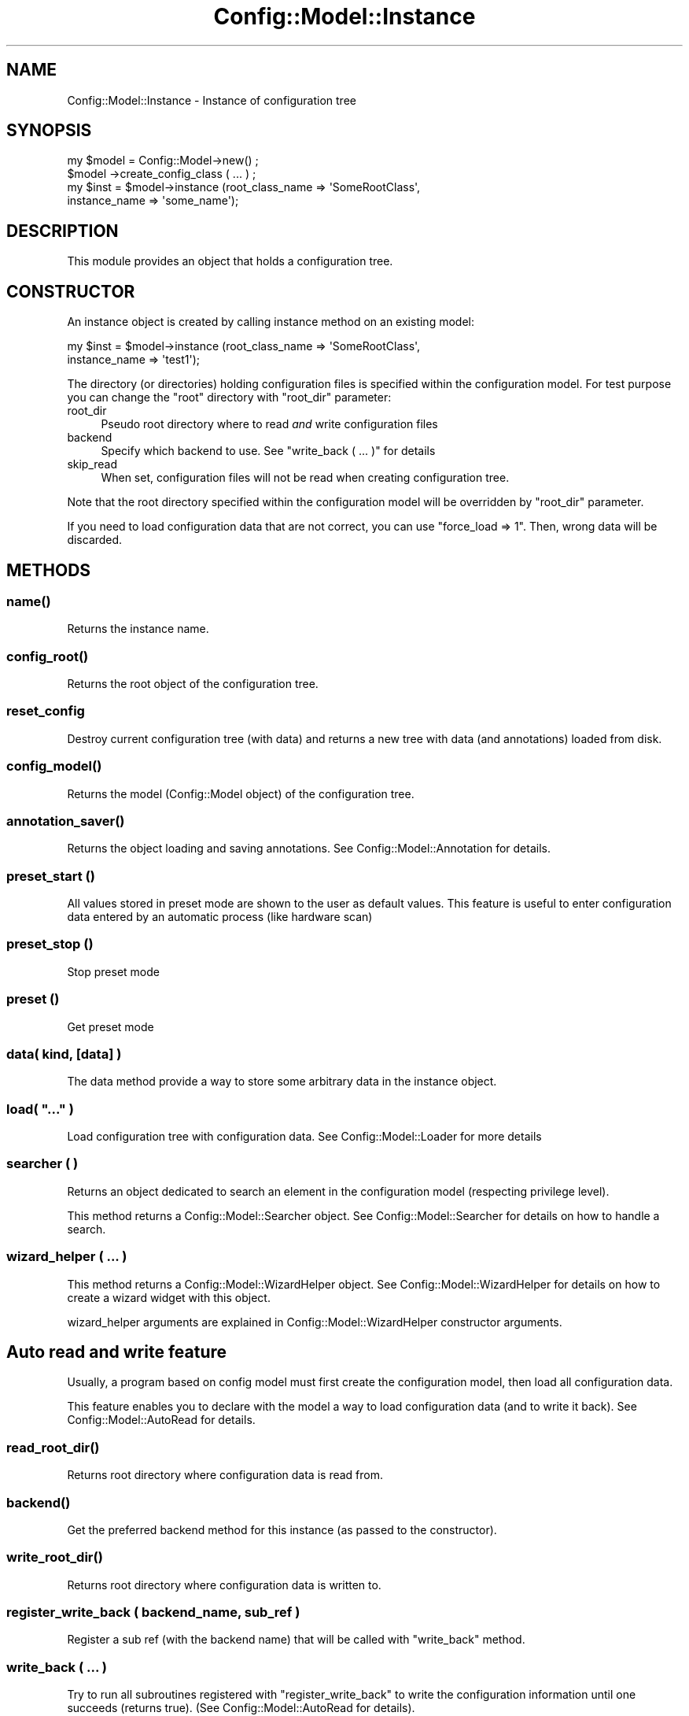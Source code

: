 .\" Automatically generated by Pod::Man 2.22 (Pod::Simple 3.14)
.\"
.\" Standard preamble:
.\" ========================================================================
.de Sp \" Vertical space (when we can't use .PP)
.if t .sp .5v
.if n .sp
..
.de Vb \" Begin verbatim text
.ft CW
.nf
.ne \\$1
..
.de Ve \" End verbatim text
.ft R
.fi
..
.\" Set up some character translations and predefined strings.  \*(-- will
.\" give an unbreakable dash, \*(PI will give pi, \*(L" will give a left
.\" double quote, and \*(R" will give a right double quote.  \*(C+ will
.\" give a nicer C++.  Capital omega is used to do unbreakable dashes and
.\" therefore won't be available.  \*(C` and \*(C' expand to `' in nroff,
.\" nothing in troff, for use with C<>.
.tr \(*W-
.ds C+ C\v'-.1v'\h'-1p'\s-2+\h'-1p'+\s0\v'.1v'\h'-1p'
.ie n \{\
.    ds -- \(*W-
.    ds PI pi
.    if (\n(.H=4u)&(1m=24u) .ds -- \(*W\h'-12u'\(*W\h'-12u'-\" diablo 10 pitch
.    if (\n(.H=4u)&(1m=20u) .ds -- \(*W\h'-12u'\(*W\h'-8u'-\"  diablo 12 pitch
.    ds L" ""
.    ds R" ""
.    ds C` ""
.    ds C' ""
'br\}
.el\{\
.    ds -- \|\(em\|
.    ds PI \(*p
.    ds L" ``
.    ds R" ''
'br\}
.\"
.\" Escape single quotes in literal strings from groff's Unicode transform.
.ie \n(.g .ds Aq \(aq
.el       .ds Aq '
.\"
.\" If the F register is turned on, we'll generate index entries on stderr for
.\" titles (.TH), headers (.SH), subsections (.SS), items (.Ip), and index
.\" entries marked with X<> in POD.  Of course, you'll have to process the
.\" output yourself in some meaningful fashion.
.ie \nF \{\
.    de IX
.    tm Index:\\$1\t\\n%\t"\\$2"
..
.    nr % 0
.    rr F
.\}
.el \{\
.    de IX
..
.\}
.\"
.\" Accent mark definitions (@(#)ms.acc 1.5 88/02/08 SMI; from UCB 4.2).
.\" Fear.  Run.  Save yourself.  No user-serviceable parts.
.    \" fudge factors for nroff and troff
.if n \{\
.    ds #H 0
.    ds #V .8m
.    ds #F .3m
.    ds #[ \f1
.    ds #] \fP
.\}
.if t \{\
.    ds #H ((1u-(\\\\n(.fu%2u))*.13m)
.    ds #V .6m
.    ds #F 0
.    ds #[ \&
.    ds #] \&
.\}
.    \" simple accents for nroff and troff
.if n \{\
.    ds ' \&
.    ds ` \&
.    ds ^ \&
.    ds , \&
.    ds ~ ~
.    ds /
.\}
.if t \{\
.    ds ' \\k:\h'-(\\n(.wu*8/10-\*(#H)'\'\h"|\\n:u"
.    ds ` \\k:\h'-(\\n(.wu*8/10-\*(#H)'\`\h'|\\n:u'
.    ds ^ \\k:\h'-(\\n(.wu*10/11-\*(#H)'^\h'|\\n:u'
.    ds , \\k:\h'-(\\n(.wu*8/10)',\h'|\\n:u'
.    ds ~ \\k:\h'-(\\n(.wu-\*(#H-.1m)'~\h'|\\n:u'
.    ds / \\k:\h'-(\\n(.wu*8/10-\*(#H)'\z\(sl\h'|\\n:u'
.\}
.    \" troff and (daisy-wheel) nroff accents
.ds : \\k:\h'-(\\n(.wu*8/10-\*(#H+.1m+\*(#F)'\v'-\*(#V'\z.\h'.2m+\*(#F'.\h'|\\n:u'\v'\*(#V'
.ds 8 \h'\*(#H'\(*b\h'-\*(#H'
.ds o \\k:\h'-(\\n(.wu+\w'\(de'u-\*(#H)/2u'\v'-.3n'\*(#[\z\(de\v'.3n'\h'|\\n:u'\*(#]
.ds d- \h'\*(#H'\(pd\h'-\w'~'u'\v'-.25m'\f2\(hy\fP\v'.25m'\h'-\*(#H'
.ds D- D\\k:\h'-\w'D'u'\v'-.11m'\z\(hy\v'.11m'\h'|\\n:u'
.ds th \*(#[\v'.3m'\s+1I\s-1\v'-.3m'\h'-(\w'I'u*2/3)'\s-1o\s+1\*(#]
.ds Th \*(#[\s+2I\s-2\h'-\w'I'u*3/5'\v'-.3m'o\v'.3m'\*(#]
.ds ae a\h'-(\w'a'u*4/10)'e
.ds Ae A\h'-(\w'A'u*4/10)'E
.    \" corrections for vroff
.if v .ds ~ \\k:\h'-(\\n(.wu*9/10-\*(#H)'\s-2\u~\d\s+2\h'|\\n:u'
.if v .ds ^ \\k:\h'-(\\n(.wu*10/11-\*(#H)'\v'-.4m'^\v'.4m'\h'|\\n:u'
.    \" for low resolution devices (crt and lpr)
.if \n(.H>23 .if \n(.V>19 \
\{\
.    ds : e
.    ds 8 ss
.    ds o a
.    ds d- d\h'-1'\(ga
.    ds D- D\h'-1'\(hy
.    ds th \o'bp'
.    ds Th \o'LP'
.    ds ae ae
.    ds Ae AE
.\}
.rm #[ #] #H #V #F C
.\" ========================================================================
.\"
.IX Title "Config::Model::Instance 3pm"
.TH Config::Model::Instance 3pm "2010-10-19" "perl v5.10.1" "User Contributed Perl Documentation"
.\" For nroff, turn off justification.  Always turn off hyphenation; it makes
.\" way too many mistakes in technical documents.
.if n .ad l
.nh
.SH "NAME"
Config::Model::Instance \- Instance of configuration tree
.SH "SYNOPSIS"
.IX Header "SYNOPSIS"
.Vb 2
\& my $model = Config::Model\->new() ;
\& $model \->create_config_class ( ... ) ;
\&
\& my $inst = $model\->instance (root_class_name => \*(AqSomeRootClass\*(Aq, 
\&                              instance_name    => \*(Aqsome_name\*(Aq);
.Ve
.SH "DESCRIPTION"
.IX Header "DESCRIPTION"
This module provides an object that holds a configuration tree.
.SH "CONSTRUCTOR"
.IX Header "CONSTRUCTOR"
An instance object is created by calling 
instance method on 
an existing model:
.PP
.Vb 2
\& my $inst = $model\->instance (root_class_name => \*(AqSomeRootClass\*(Aq, 
\&                              instance_name => \*(Aqtest1\*(Aq);
.Ve
.PP
The directory (or directories) holding configuration files is
specified within the configuration model. For test purpose you can
change the \*(L"root\*(R" directory with \f(CW\*(C`root_dir\*(C'\fR parameter:
.IP "root_dir" 4
.IX Item "root_dir"
Pseudo root directory where to read \fIand\fR write configuration files
.IP "backend" 4
.IX Item "backend"
Specify which backend to use. See \*(L"write_back ( ... )\*(R" for details
.IP "skip_read" 4
.IX Item "skip_read"
When set, configuration files will not be read when creating
configuration tree.
.PP
Note that the root directory specified within the configuration model
will be overridden by \f(CW\*(C`root_dir\*(C'\fR parameter.
.PP
If you need to load configuration data that are not correct, you can
use \f(CW\*(C`force_load => 1\*(C'\fR. Then, wrong data will be discarded.
.SH "METHODS"
.IX Header "METHODS"
.SS "\fIname()\fP"
.IX Subsection "name()"
Returns the instance name.
.SS "\fIconfig_root()\fP"
.IX Subsection "config_root()"
Returns the root object of the configuration tree.
.SS "reset_config"
.IX Subsection "reset_config"
Destroy current configuration tree (with data) and returns a new tree with
data (and annotations) loaded from disk.
.SS "\fIconfig_model()\fP"
.IX Subsection "config_model()"
Returns the model (Config::Model object) of the configuration tree.
.SS "\fIannotation_saver()\fP"
.IX Subsection "annotation_saver()"
Returns the object loading and saving annotations. See
Config::Model::Annotation for details.
.SS "preset_start ()"
.IX Subsection "preset_start ()"
All values stored in preset mode are shown to the user as default
values. This feature is useful to enter configuration data entered by
an automatic process (like hardware scan)
.SS "preset_stop ()"
.IX Subsection "preset_stop ()"
Stop preset mode
.SS "preset ()"
.IX Subsection "preset ()"
Get preset mode
.SS "data( kind, [data] )"
.IX Subsection "data( kind, [data] )"
The data method provide a way to store some arbitrary data in the
instance object.
.ie n .SS "load( ""..."" )"
.el .SS "load( ``...'' )"
.IX Subsection "load( ... )"
Load configuration tree with configuration data. See
Config::Model::Loader for more details
.SS "searcher ( )"
.IX Subsection "searcher ( )"
Returns an object dedicated to search an element in the configuration
model (respecting privilege level).
.PP
This method returns a Config::Model::Searcher object. See
Config::Model::Searcher for details on how to handle a search.
.SS "wizard_helper ( ... )"
.IX Subsection "wizard_helper ( ... )"
This method returns a Config::Model::WizardHelper object. See
Config::Model::WizardHelper for details on how to create a wizard
widget with this object.
.PP
wizard_helper arguments are explained in  Config::Model::WizardHelper
constructor arguments.
.SH "Auto read and write feature"
.IX Header "Auto read and write feature"
Usually, a program based on config model must first create the
configuration model, then load all configuration data.
.PP
This feature enables you to declare with the model a way to load
configuration data (and to write it back). See
Config::Model::AutoRead for details.
.SS "\fIread_root_dir()\fP"
.IX Subsection "read_root_dir()"
Returns root directory where configuration data is read from.
.SS "\fIbackend()\fP"
.IX Subsection "backend()"
Get the preferred backend method for this instance (as passed to the
constructor).
.SS "\fIwrite_root_dir()\fP"
.IX Subsection "write_root_dir()"
Returns root directory where configuration data is written to.
.SS "register_write_back ( backend_name, sub_ref )"
.IX Subsection "register_write_back ( backend_name, sub_ref )"
Register a sub ref (with the backend name) that will be called with
\&\f(CW\*(C`write_back\*(C'\fR method.
.SS "write_back ( ... )"
.IX Subsection "write_back ( ... )"
Try to run all subroutines registered with \f(CW\*(C`register_write_back\*(C'\fR to
write the configuration information until one succeeds (returns
true). (See Config::Model::AutoRead for details).
.PP
You can specify here a pseudo root dir or another config dir to write
configuration data back with \f(CW\*(C`root\*(C'\fR and \f(CW\*(C`config_dir\*(C'\fR parameters. This
will override the model specifications.
.PP
You can force to use a backend by specifying \f(CW\*(C`backend => xxx\*(C'\fR. 
For instance, \f(CW\*(C`backend => \*(Aqaugeas\*(Aq\*(C'\fR or \f(CW\*(C`backend => \*(Aqcustom\*(Aq\*(C'\fR.
.PP
You can force to use all backend to write the files by specifying 
\&\f(CW\*(C`backend => \*(Aqall\*(Aq\*(C'\fR.
.PP
\&\f(CW\*(C`write_back\*(C'\fR will croak if no write call-back are known.
.SH "AUTHOR"
.IX Header "AUTHOR"
Dominique Dumont, (ddumont at cpan dot org)
.SH "SEE ALSO"
.IX Header "SEE ALSO"
Config::Model, 
Config::Model::Node, 
Config::Model::Loader,
Config::Model::Searcher,
Config::Model::Value,
